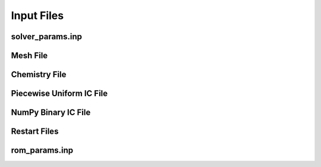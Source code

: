 Input Files
===============


solver_params.inp
-----------------


Mesh File
---------


Chemistry File
--------------


Piecewise Uniform IC File
-------------------------


NumPy Binary IC File
--------------------


Restart Files
-------------


rom_params.inp
--------------